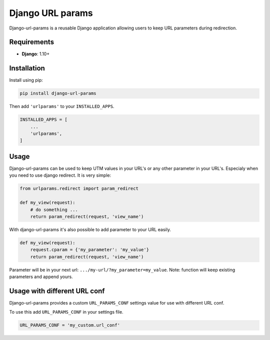 Django URL params
=================

Django-url-params is a reusable Django application allowing users to keep
URL parameters during redirection.


Requirements
------------

* **Django**: 1.10+


Installation
------------

Install using pip:

.. code-block:: sh

    pip install django-url-params

Then add ``'urlparams'`` to your ``INSTALLED_APPS``.

.. code-block:: python

    INSTALLED_APPS = [
        ...
        'urlparams',
    ]


Usage
-----

Django-url-params can be used to keep UTM values in your URL's or any other parameter in your URL's.
Especialy when you need to use django redirect. It is very simple:

.. code-block:: python

    from urlparams.redirect import param_redirect

    def my_view(request):
        # do something ...
        return param_redirect(request, 'view_name')


With django-url-params it's also possible to add parameter to your URL easily.

.. code-block:: python

    def my_view(request):
        request.cparam = {'my_parameter': 'my_value'}
        return param_redirect(request, 'view_name')

Parameter will be in your next url: ``.../my-url/?my_parameter=my_value``.
Note: function will keep existing parameters and append yours.

Usage with different URL conf
-----------------------------

Django-url-params provides a custom ``URL_PARAMS_CONF`` settings value for use with
different URL conf.

To use this add ``URL_PARAMS_CONF`` in your settings file.

.. code-block:: sh

    URL_PARAMS_CONF = 'my_custom.url_conf'


